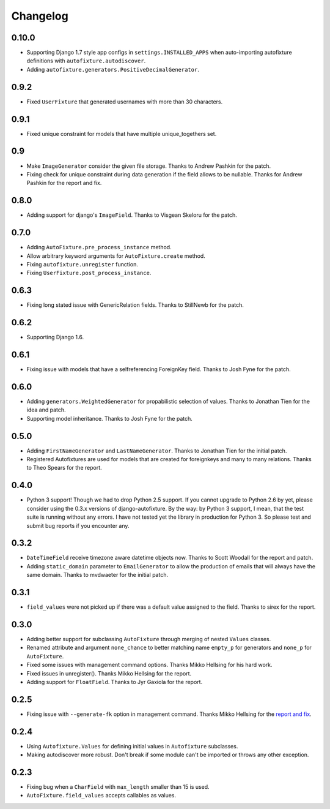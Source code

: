Changelog
=========

0.10.0
------

* Supporting Django 1.7 style app configs in ``settings.INSTALLED_APPS``
  when auto-importing autofixture definitions with
  ``autofixture.autodiscover``.
* Adding ``autofixture.generators.PositiveDecimalGenerator``.

0.9.2
-----

* Fixed ``UserFixture`` that generated usernames with more than 30 characters.

0.9.1
-----

* Fixed unique constraint for models that have multiple unique_togethers set.

0.9
---
* Make ``ImageGenerator`` consider the given file storage. Thanks to Andrew
  Pashkin for the patch.
* Fixing check for unique constraint during data generation if the field
  allows to be nullable. Thanks for Andrew Pashkin for the report and fix.

0.8.0
-----

* Adding support for django's ``ImageField``. Thanks to Visgean Skeloru for
  the patch.

0.7.0
-----

* Adding ``AutoFixture.pre_process_instance`` method.
* Allow arbitrary keyword arguments for ``AutoFixture.create`` method.
* Fixing ``autofixture.unregister`` function.
* Fixing ``UserFixture.post_process_instance``.

0.6.3
-----

* Fixing long stated issue with GenericRelation fields. Thanks to StillNewb
  for the patch.

0.6.2
-----

* Supporting Django 1.6.

0.6.1
-----

* Fixing issue with models that have a selfreferencing ForeignKey field.
  Thanks to Josh Fyne for the patch.

0.6.0
-----

* Adding ``generators.WeightedGenerator`` for propabilistic selection of
  values. Thanks to Jonathan Tien for the idea and patch.
* Supporting model inheritance. Thanks to Josh Fyne for the patch.

0.5.0
-----

* Adding ``FirstNameGenerator`` and ``LastNameGenerator``. Thanks to Jonathan
  Tien for the initial patch.
* Registered Autofixtures are used for models that are created for foreignkeys
  and many to many relations. Thanks to Theo Spears for the report.

0.4.0
-----

* Python 3 support! Though we had to drop Python 2.5 support. If you cannot
  upgrade to Python 2.6 by yet, please consider using the 0.3.x versions of
  django-autofixture.
  By the way: by Python 3 support, I mean, that the test suite is running
  without any errors. I have not tested yet the library in production for
  Python 3. So please test and submit bug reports if you encounter any.

0.3.2
-----

* ``DateTimeField`` receive timezone aware datetime objects now. Thanks to
  Scott Woodall for the report and patch.
* Adding ``static_domain`` parameter to ``EmailGenerator`` to allow the
  production of emails that will always have the same domain. Thanks to
  mvdwaeter for the initial patch.

0.3.1
-----

* ``field_values`` were not picked up if there was a default value assigned to
  the field. Thanks to sirex for the report.

0.3.0
-----

* Adding better support for subclassing ``AutoFixture`` through merging of
  nested ``Values`` classes.
* Renamed attribute and argument ``none_chance`` to better matching name ``empty_p`` for generators
  and ``none_p`` for ``AutoFixture``.
* Fixed some issues with management command options. Thanks Mikko Hellsing for
  his hard work.
* Fixed issues in unregister(). Thanks Mikko Hellsing for the report.
* Adding support for ``FloatField``. Thanks to Jyr Gaxiola for the report.

0.2.5
-----

* Fixing issue with ``--generate-fk`` option in management command. Thanks
  Mikko Hellsing for the `report and fix`_.

.. _report and fix: http://github.com/gregmuellegger/django-autofixture/issues/issue/1/

0.2.4
-----

* Using ``Autofixture.Values`` for defining initial values in ``Autofixture``
  subclasses.

* Making autodiscover more robust. Don't break if some module can't be
  imported or throws any other exception.

0.2.3
-----

* Fixing bug when a ``CharField`` with ``max_length`` smaller than 15 is used.

* ``AutoFixture.field_values`` accepts callables as values.
